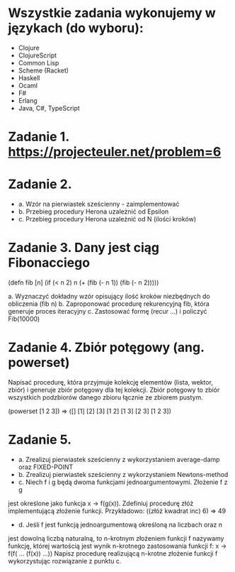 * Wszystkie zadania wykonujemy w językach (do wyboru):
- Clojure
- ClojureScript
- Common Lisp
- Scheme (Racket)
- Haskell
- Ocaml
- F#
- Erlang
- Java, C#, TypeScript

* Zadanie 1. https://projecteuler.net/problem=6

* Zadanie 2.
- a. Wzór na pierwiastek sześcienny - zaimplementować
- b. Przebieg procedury Herona uzależnić od Epsilon
- c. Przebieg procedury Herona uzależnić od N (ilości kroków)

* Zadanie 3. Dany jest ciąg Fibonacciego
(defn fib [n]
  (if (< n 2)
    n
    (+ (fib (- n 1)) (fib (- n 2)))))

a. Wyznaczyć dokładny wzór opisujący ilość kroków niezbędnych do obliczenia (fib n)
b. Zaproponować procedurę rekurencyjną fib, która generuje proces iteracyjny
c. Zastosować formę (recur ...) i policzyć Fib(10000)

* Zadanie 4. Zbiór potęgowy (ang. powerset)
   Napisać procedurę, która przyjmuje kolekcję elementów (lista, wektor, zbiór) i
   generuje zbiór potęgowy dla tej kolekcji. Zbiór potęgowy to zbiór wszystkich
   podzbiorów danego zbioru łącznie ze zbiorem pustym.

   (powerset [1 2 3]) => ([] [1] [2] [3] [1 2] [1 3] [2 3] [1 2 3])
   
* Zadanie 5.
- a. Zrealizuj pierwiastek sześcienny z wykorzystaniem average-damp oraz FIXED-POINT
- b. Zrealizuj pierwiastek sześcienny z wykorzystaniem Newtons-method
- c. Niech f i g będą dwoma funkcjami jednoargumentowymi. Złożenie f z g
jest określone jako funkcja x -> f(g(x)). Zdefiniuj procedurę złóż
implementującą złożenie funkcji. Przykładowo:
((złóż kwadrat inc) 6) => 49
- d. Jeśli f jest funkcją jednoargumentową określoną na liczbach oraz n
jest dowolną liczbą naturalną, to n-krotnym złożeniem funkcji f
nazywamy funkcję, której wartością jest wynik n-krotnego zastosowania
funkcji f:
x -> f(f( ... (f(x)) ...))
Napisz procedurę realizującą n-krotne złożenie funkcji f wykorzystując
rozwiązanie z punktu c.
